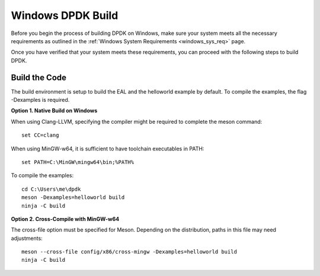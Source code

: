 ..  SPDX-License-Identifier: BSD-3-Clause
    Copyright(c) 2010-2015 Intel Corporation.

.. _windows_install_build:

Windows DPDK Build
==================

Before you begin the process of building DPDK on Windows, 
make sure your system meets all the necessary requirements as outlined in the 
:ref:`Windows System Requirements <windows_sys_req>` page. 

Once you have verified that your system meets these requirements, 
you can proceed with the following steps to build DPDK.

Build the Code
--------------

The build environment is setup to build the EAL and the helloworld example by default.
To compile the examples, the flag -Dexamples is required.

**Option 1. Native Build on Windows**

When using Clang-LLVM, specifying the compiler might be required to complete the meson
command::

        set CC=clang

When using MinGW-w64, it is sufficient to have toolchain executables in PATH::

        set PATH=C:\MinGW\mingw64\bin;%PATH%

To compile the examples::

        cd C:\Users\me\dpdk
        meson -Dexamples=helloworld build
        ninja -C build

**Option 2. Cross-Compile with MinGW-w64**

The cross-file option must be specified for Meson. 
Depending on the distribution, paths in this file may need adjustments::

        meson --cross-file config/x86/cross-mingw -Dexamples=helloworld build
        ninja -C build